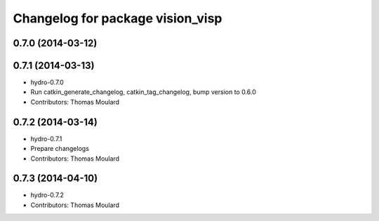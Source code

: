 ^^^^^^^^^^^^^^^^^^^^^^^^^^^^^^^^^
Changelog for package vision_visp
^^^^^^^^^^^^^^^^^^^^^^^^^^^^^^^^^

0.7.0 (2014-03-12)
------------------

0.7.1 (2014-03-13)
------------------
* hydro-0.7.0
* Run catkin_generate_changelog, catkin_tag_changelog, bump version to 0.6.0
* Contributors: Thomas Moulard

0.7.2 (2014-03-14)
------------------
* hydro-0.7.1
* Prepare changelogs
* Contributors: Thomas Moulard

0.7.3 (2014-04-10)
------------------
* hydro-0.7.2
* Contributors: Thomas Moulard


